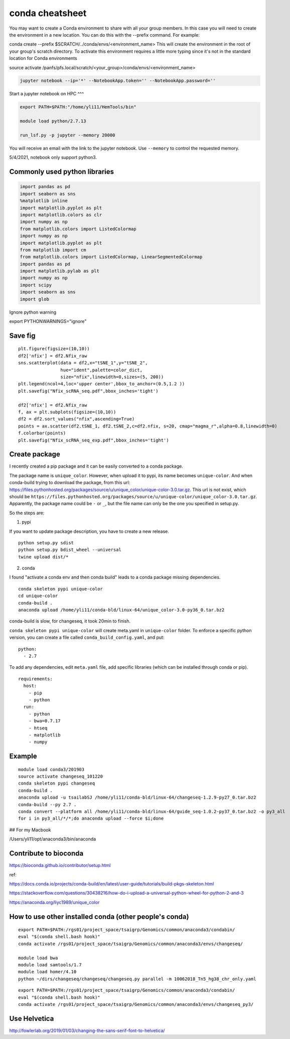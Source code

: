 conda cheatsheet
================

You may want to create a Conda environment to share with all your group members. In this case you will need to create the environment in a new location. You can do this with the --prefix command. For example:

conda create --prefix $SCRATCH/../conda/envs/<environment_name>
This will create the environment in the root of your group's scratch directory. To activate this environment requires a little more typing since it's not in the standard location for Conda environments

source activate /panfs/pfs.local/scratch/<your_group>/conda/envs/<environment_name>

.. code:: bash

	jupyter notebook --ip='*' --NotebookApp.token='' --NotebookApp.password=''

Start a jupyter notebook on HPC
^^^

.. code:: bash

	export PATH=$PATH:"/home/yli11/HemTools/bin"
	
	module load python/2.7.13

	run_lsf.py -p jupyter --memory 20000

You will receive an email with the link to the jupyter notebook. Use ``--memory`` to control the requested memory.

5/4/2021, notebook only support python3.


Commonly used python libraries
^^^^^^^^^^^^^^^^^^^^^^^^^^^^^^

.. code:: bash

	import pandas as pd
	import seaborn as sns
	%matplotlib inline
	import matplotlib.pyplot as plt
	import matplotlib.colors as clr
	import numpy as np
	from matplotlib.colors import ListedColormap
	import numpy as np
	import matplotlib.pyplot as plt
	from matplotlib import cm
	from matplotlib.colors import ListedColormap, LinearSegmentedColormap
	import pandas as pd
	import matplotlib.pylab as plt
	import numpy as np
	import scipy
	import seaborn as sns
	import glob

Ignore python warning

export PYTHONWARNINGS="ignore"


Save fig
^^^^^^

::

	plt.figure(figsize=(10,10))
	df2['nfix'] = df2.Nfix_raw
	sns.scatterplot(data = df2,x="tSNE_1",y="tSNE_2",
	                hue="ident",palette=color_dict,
	                size="nfix",linewidth=0,sizes=(5, 200))
	plt.legend(ncol=4,loc='upper center',bbox_to_anchor=(0.5,1.2 ))
	plt.savefig("Nfix_scRNA_seq.pdf",bbox_inches='tight')

	df2['nfix'] = df2.Nfix_raw
	f, ax = plt.subplots(figsize=(10,10))
	df2 = df2.sort_values("nfix",ascending=True)
	points = ax.scatter(df2.tSNE_1, df2.tSNE_2,c=df2.nfix, s=20, cmap="magma_r",alpha=0.8,linewidth=0)
	f.colorbar(points)
	plt.savefig("Nfix_scRNA_seq_exp.pdf",bbox_inches='tight')

Create package
^^^^^^^^^^^

I recently created a pip package and it can be easily converted to a conda package.

The package name is ``unique_color``. However, when upload it to pypi, its name becomes ``unique-color``. And when conda-build trying to download the package, from this url: https://files.pythonhosted.org/packages/source/u/unique_color/unique-color-3.0.tar.gz. This url is not exist, which should be ``https://files.pythonhosted.org/packages/source/u/unique-color/unique_color-3.0.tar.gz``. Apparently, the package name could be ``-`` or ``_``, but the file name can only be the one you specified in setup.py.

So the steps are:

1. pypi

If you want to update package description, you have to create a new release.

::

	python setup.py sdist
	python setup.py bdist_wheel --universal
	twine upload dist/*

2. conda

I found "activate a conda env and then conda build" leads to a conda package missing dependencies.

::

	conda skeleton pypi unique-color
	cd unique-color
	conda-build .
	anaconda upload /home/yli11/conda-bld/linux-64/unique_color-3.0-py36_0.tar.bz2

conda-build is slow, for changeseq, it took 20min to finish.

``conda skeleton pypi unique-color`` will create meta.yaml in ``unique-color`` folder. To enforce a specific python version, you can create a file called ``conda_build_config.yaml``, and put:

::

	python:
	  - 2.7

To add any dependencies, edit ``meta.yaml`` file, add specific libraries (which can be installed through conda or pip).

::

	requirements:
	  host:
	    - pip
	    - python
	  run:
	    - python
	    - bwa=0.7.17
	    - htseq
	    - matplotlib
	    - numpy


Example
^^^^^^

::

	module load conda3/201903
	source activate changeseq_101220
	conda skeleton pypi changeseq
	conda-build .
	anaconda upload -u tsailabSJ /home/yli11/conda-bld/linux-64/changeseq-1.2.9-py27_0.tar.bz2
	conda-build --py 2.7 .
	conda convert --platform all /home/yli11/conda-bld/linux-64/guide_seq-1.0.2-py37_0.tar.bz2 -o py3_all
	for i in py3_all/*/*;do anaconda upload --force $i;done


## For my Macbook

/Users/yli11/opt/anaconda3/bin/anaconda

Contribute to bioconda
^^^^^^^^^^^

https://bioconda.github.io/contributor/setup.html



ref:

https://docs.conda.io/projects/conda-build/en/latest/user-guide/tutorials/build-pkgs-skeleton.html

https://stackoverflow.com/questions/30438216/how-do-i-upload-a-universal-python-wheel-for-python-2-and-3

https://anaconda.org/liyc1989/unique_color


How to use other installed conda (other people's conda)
^^^^^^^^^^^^^^^^^^^^^^


::

	export PATH=$PATH:/rgs01/project_space/tsaigrp/Genomics/common/anaconda3/condabin/
	eval "$(conda shell.bash hook)"
	conda activate /rgs01/project_space/tsaigrp/Genomics/common/anaconda3/envs/changeseq/

	module load bwa
	module load samtools/1.7
	module load homer/4.10
	python ~/dirs/changeseq/changeseq/changeseq.py parallel -m 10062018_Tn5_hg38_chr_only.yaml

::


	export PATH=$PATH:/rgs01/project_space/tsaigrp/Genomics/common/anaconda3/condabin/
	eval "$(conda shell.bash hook)"
	conda activate /rgs01/project_space/tsaigrp/Genomics/common/anaconda3/envs/changeseq_py3/

Use Helvetica
^^^^^

http://fowlerlab.org/2019/01/03/changing-the-sans-serif-font-to-helvetica/





